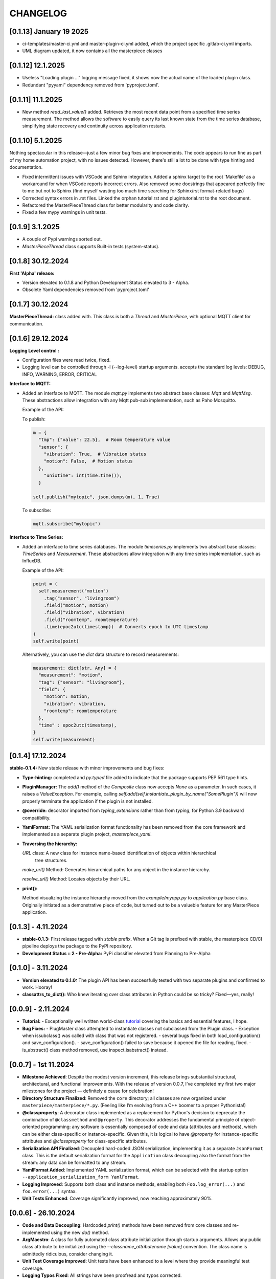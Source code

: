 CHANGELOG
=========

[0.1.13]  January 19 2025
-------------------------

* ci-templates/master-ci.yml and master-plugin-ci.yml added, which the project specific .gitlab-ci.yml imports.
* UML diagram updated, it now contains all the masterpiece classes




[0.1.12]  12.1.2025
-------------------

* Useless "Loading plugin ..." logging message fixed, it shows now the actual name of the loaded plugin class.
* Redundant "pyyaml" dependency removed from 'pyproject.toml'.



[0.1.11]  11.1.2025
-------------------

* New method `read_last_value()` added. Retrieves the most recent data point from a specified
  time series measurement. The method allows the software to easily query its last known state
  from the time series database, simplifying state recovery and continuity 
  across application restarts.



[0.1.10]  5.1.2025
------------------

Nothing spectacular in this release—just a few minor bug fixes and improvements. The code appears to run
fine as part of my home automation project, with no issues detected. However, there's still a lot to be done
with type hinting and documentation.

* Fixed intermittent issues with VSCode and Sphinx integration. Added a sphinx target to the root 'Makefile'
  as a workaround for when VSCode reports incorrect errors. Also removed some docstrings that appeared
  perfectly fine to me but not to Sphinx (find myself wasting too much time searching for Sphinx/rst format-related bugs)
* Corrected syntax errors in .rst files. Linked the orphan tutorial.rst and plugintutorial.rst to the root document.
* Refactored the MasterPieceThread class for better modularity and code clarity.
* Fixed a few mypy warnings in unit tests.




[0.1.9]  3.1.2025
-----------------

* A couple of Pypi warnings sorted out.
* `MasterPieceThread` class supports Built-in tests (system-status).


[0.1.8]  30.12.2024
-------------------

**First 'Alpha' release:**

- Version elevated to 0.1.8 and Python Development Status elevated to 3 - Alpha.
- Obsolete Yaml dependencies removed from 'pyproject.toml'


[0.1.7]  30.12.2024
-------------------

**MasterPieceThread:** class added with. This class is both a `Thread` and  `MasterPiece`, with
optional MQTT client for communication.



[0.1.6]  29.12.2024
-------------------

**Logging Level control :**

- Configuration files were read twice, fixed.

- Logging level can be controlled through -l (--log-level) startup arguments. accepts the
  standard log levels: DEBUG, INFO, WARNING, ERROR, CRITICAL



**Interface to MQTT:**

- Added an interface to MQTT. The module `mqtt.py` implements two abstract base classes: `Mqtt` and `MqttMsg`.
  These abstractions allow integration with any Mqtt pub-sub implementation, such as Paho Mosquitto.

  Example of the API:

  To publish:

  .. code-block:: python

    m = {
      "tmp": {"value": 22.5},  # Room temperature value
      "sensor": {
        "vibration": True,  # Vibration status
        "motion": False,  # Motion status
      },
        "unixtime": int(time.time()),
      }

    self.publish("mytopic", json.dumps(m), 1, True)

  To subscribe:

  .. code-block:: python

    mqtt.subscribe("mytopic")


**Interface to Time Series:**

- Added an interface to time series databases. The module `timeseries.py` implements two abstract base classes:
  `TimeSeries` and `Measurement`. These abstractions allow integration with any time series implementation, such as InfluxDB.

  Example of the API:

  .. code-block:: python

    point = (
      self.measurement("motion")
        .tag("sensor", "livingroom")
        .field("motion", motion)
        .field("vibration", vibration)
        .field("roomtemp", roomtemperature)
        .time(epoc2utc(timestamp))  # Converts epoch to UTC timestamp
    )
    self.write(point)

  Alternatively, you can use the `dict` data structure to record measurements:

  .. code-block:: python

    measurement: dict[str, Any] = {
      "measurement": "motion",
      "tag": {"sensor": "livingroom"},
      "field": {
        "motion": motion,
        "vibration": vibration,
        "roomtemp": roomtemperature
      },
      "time" : epoc2utc(timestamp),
    }
    self.write(measurement)



[0.1.4]  17.12.2024
-------------------

**stable-0.1.4:** New stable release with minor improvements and bug fixes:

- **Type-hinting:** completed and `py.typed` file added to indicate 
  that the package supports PEP 561 type hints.

- **PluginManager:** The `add()` method of the `Composite` class now accepts `None` as
  a parameter. In such cases, it raises a `ValueException`.
  For example, calling `self.add(self.instantiate_plugin_by_name("SomePlugin"))` will
  now properly terminate the application if the plugin is not installed.

- **@override:** decorator imported from `typing_extensions` rather than from `typing`,
  for Python 3.9 backward compatibility.

- **YamlFormat:** The YAML serialization format functionality has been removed from the core framework
  and implemented as a separate plugin project, `masterpiece_yaml`.

- **Traversing the hierarchy:**

  `URL` class: A new class for instance name-based identification of objects within hierarchical
    tree structures.

  `make_url()` Method: Generates hierarchical paths for any object in the instance hierarchy.

  `resolve_url()` Method: Locates objects by their URL.

- **print():**

  Method visualizing the instance hierarchy moved from the `example/myapp.py` to `application.py` base class. Originally initiated as a demonstrative piece of code, but turned out to be a valueble feature for any MasterPiece application.



[0.1.3] - 4.11.2024
-------------------

- **stable-0.1.3:** First release tagged with `stable` prefix. When a Git tag is prefixed
  with stable, the masterpiece CD/CI pipeline deploys the package to the PyPI repository.

- **Development Status :: 2 - Pre-Alpha:** PyPi classifier elevated from Planning to Pre-Alpha


[0.1.0] - 3.11.2024
-------------------

- **Version elevated to 0.1.0:** The plugin API has been successfully tested with two separate plugins 
  and confirmed to work. Hooray!

- **classattrs_to_dict():** Who knew iterating over class attributes in Python could be so tricky? 
  Fixed—yes, really!


[0.0.9] - 2.11.2024
-------------------
- **Tutorial:** - Exceptionally well written world-class `tutorial <docs/source/tutorial.rst>`_
  covering the basics and essential features, I hope.

- **Bug Fixes:** 
  - PlugMaster class attempted to instantiate classes not subclassed from the Plugin class. 
  - Exception when issubclass() was called with class that was not registered.
  - several bugs fixed in both load_configuration() and save_configuration().
  - save_configuration() failed to save because it opened the file for reading, fixed.
  - is_abstract() class method removed, use inspect.isabstract() instead.


[0.0.7] - 1st 11.2024
---------------------

- **Milestone Achieved**: Despite the modest version increment, this release 
  brings substantial structural, architectural, and functional improvements. 
  With the release of version 0.0.7, I’ve completed my first two major milestones 
  for the project — definitely a cause for celebration!

- **Directory Structure Finalized**: Removed the ``core`` directory; all
  classes are now organized under ``masterpiece/masterpiece/*.py``.
  (Feeling like I’m evolving from a C++ boomer to a proper Pythonista!)

- **@classproperty**: A decorator class implemented as a replacement 
  for Python's decision to deprecate the combination of ``@classmethod`` and 
  ``@property``. This decorator addresses the fundamental principle of object-oriented 
  programming: any software is essentially composed of code and data (attributes 
  and methods), which can be either class-specific or instance-specific. Given this, 
  it is logical to have `@property` for instance-specific attributes and 
  `@classproperty` for class-specific attributes.

- **Serialization API Finalized**: Decoupled hard-coded JSON serialization,
  implementing it as a separate ``JsonFormat`` class. This is the default
  serialization format for the ``Application`` class decoupling also the format
  from the stream: any data can be formatted to any stream.

- **YamlFormat Added**: Implemented YAML serialization format, which can be selected
  with the startup option ``--application_serialization_form YamlFormat``.

- **Logging Improved**: Supports both class and instance methods, enabling
  both ``Foo.log_error(...)`` and ``foo.error(...)`` syntax.

- **Unit Tests Enhanced**: Coverage significantly improved, now reaching
  approximately 90%.



[0.0.6] - 26.10.2024
--------------------

- **Code and Data Decoupling**: Hardcoded `print()` methods have been removed
  from core classes and re-implemented using the new `do()` method.

- **ArgMaestro**: A class for fully automated class attribute initialization
  through startup arguments. Allows any public class attribute to be
  initialized using the `--classname_attributename [value]` convention.
  The class name is admittedly ridiculous, consider changing it.

- **Unit Test Coverage Improved**: Unit tests have been enhanced to a level
  where they provide meaningful test coverage.

- **Logging Typos Fixed**: All strings have been proofread and typos corrected.


[0.0.5] - 20.10.2024
--------------------

- **New startup argument --init**: If given, all classes in the application
  will create configuration files for their class attributes, if those files
  don't already exist. These configuration files allow users to define custom
  values for all public class attributes.

- **Rotating Logs**: The FileHandler has been replaced with
  TimedRotatingFileHandler, initialized with parameters `when='midnight'`,
  `interval=1`, and `backupCount=7` to rotate the log file daily and keep 7
  backup files. This change resolves the issue of log files growing
  indefinitely, which could eventually lead to the system running out of
  disk space.

- **Documentation Refactored**: All .rst files have been moved from Sphinx's
  docs/source directory to the project root folder for GitLab compatibility.

- **Time Functions**: The methods `epoc2utc()`, `timestamp()`, `epoc2utc()`
  and a few others removed. These were not actually methods of the Masterpiece
  class since they did not require any instance attributes. More importantly,
  this change aims to keep the Masterpiece framework focused on its core
  functionality.


[0.0.4] - October 18, 2024
--------------------------

- **MasterPiece**: Undefined class attribute `_class_id`, added.
- **MetaMasterPiece Refactored**: Replaced with a more lightweight
  `__init_subclass__()` solution, with special thanks to Mahi for his
  contribution.
- **Plugin Class Abstracted**: The plugin class is now subclassed from `ABC`
  to formally implement an abstract base class.
- **Pylint Warnings Resolved**: Fixed issues such as long lines, which have
  been split for better readability.
- **Docstrings Improved**: Added more comprehensive documentation with a
  professional tone for several methods.


[0.0.3] - October 12, 2024
--------------------------

- **From C++ boomer to Python professional**: Directory structure simplified:

  - `src` folder removed
  - `masterpiece/base` folder renamed to `masterpiece/core`
  - `plugins` folder moved outside the project, will be implemented as a
    separate project (one project - one repository principle)
  - Minor additions and improvements to Docstrings.


[0.0.2] - October 10, 2024
--------------------------

- **GitLab Ready**: Revised documentation tone slightly to reflect a more
  professional and serious nature. Removed excessive humor that may have
  detracted from the perceived professionalism of the toolkit.


[0.0.1] - August 4, 2024
------------------------

Pip release with Python pip package uploaded.

New Features and Improvements:

- **Trademark**: Cool (not?) slogan: Masterpiece - Quite a piece of work
- **Plugin API**: Enhanced the plugin API with two classes: `Plugin` and
  `PlugMaster` with compatibility with Python versions 3.8 and later.
  The most recent version tested is 3.12.
- **Meta-Class Automation**: Per-class bureaucracy automated using Python's
  meta-class concept.
- **Folder Structure**: Redesigned for future expansion. There is now separate
  root folders for core and plugin modules.
- **Base Class**: Added new base class for MasterPiece applications in
  `base/application.py`.
- **Example Application**: Added `examples/myhome.py` to demonstrate the
  general structure of MasterPiece applications.
- **Startup Argument Parsing**: Added API for parsing startup arguments.
- **Serialization API**: Fully featured serialization with backward
  compatibility support implemented.
- **Documentation**: Added comprehensive docstrings to numerous classes,
  aiming for fully documented professional Python code.
- **Type Annotations**: Added type annotations to numerous previously
  non-typed method arguments, moving towards a fully typed Python code.
- **Sphinx conf.py**: Created default Sphinx `conf.py` file in the
  `masterpiece/sphinx` folder.
- **Bug Fixes and Improvements**:

  - Added `encoding="utf-8"` to `open()` calls
  - Added `exclude __pycache__` to MANIFEST.in, to avoid including the folders
    with the setup.


[0.0.0] - May 31, 2024
----------------------

Initial, private release (minimal set of classes unified from the RTE and
JUHAM Python applications).

- **Base Class Draft**: Initial version of the `MasterPiece` and `Composite`
  classes.
- **Python Packaging**: Python package infrastructure setup using
  `pyproject.toml`, installable via pip.
- **Documentation**:

  - Added LICENSE, README, and other standard files in .rst format.
  - Developer documentation autogenerated with Sphinx toolset. Support for
    Doxygen dropped.
- **Project Name**: Named the project 'MasterPiece™', with a note that 'M'
  currently stands for mission rather than masterpiece.
- **Miscellaneous**: Some unconventional use of the Python programming
  language.
